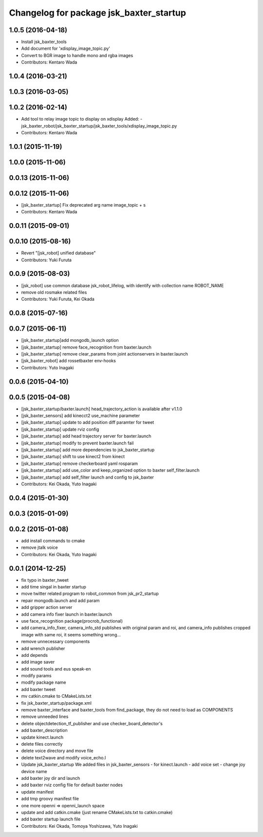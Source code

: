 ^^^^^^^^^^^^^^^^^^^^^^^^^^^^^^^^^^^^^^^^
Changelog for package jsk_baxter_startup
^^^^^^^^^^^^^^^^^^^^^^^^^^^^^^^^^^^^^^^^

1.0.5 (2016-04-18)
------------------
* Install jsk_baxter_tools
* Add document for 'xdisplay_image_topic.py'
* Convert to BGR image
  to handle mono and rgba images
* Contributors: Kentaro Wada

1.0.4 (2016-03-21)
------------------

1.0.3 (2016-03-05)
------------------

1.0.2 (2016-02-14)
------------------
* Add tool to relay image topic to display on xdisplay
  Added:
  - jsk_baxter_robot/jsk_baxter_startup/jsk_baxter_tools/xdisplay_image_topic.py
* Contributors: Kentaro Wada

1.0.1 (2015-11-19)
------------------

1.0.0 (2015-11-06)
------------------

0.0.13 (2015-11-06)
-------------------

0.0.12 (2015-11-06)
-------------------
* [jsk_baxter_startup] Fix deprecated arg name image_topic + s
* Contributors: Kentaro Wada

0.0.11 (2015-09-01)
-------------------

0.0.10 (2015-08-16)
-------------------
* Revert "[jsk_robot] unified database"
* Contributors: Yuki Furuta

0.0.9 (2015-08-03)
------------------
* [jsk_robot] use common database jsk_robot_lifelog, with identify with collection name ROBOT_NAME
* remove old rosmake related files
* Contributors: Yuki Furuta, Kei Okada

0.0.8 (2015-07-16)
------------------

0.0.7 (2015-06-11)
------------------
* [jsk_baxter_startup]add mongodb_launch option
* [jsk_baxter_startup] remove face_recognition from baxter.launch
* [jsk_baxter_startup] remove clear_params from joint actionservers in baxter.launch
* [jsk_baxter_robot] add rossetbaxter env-hooks
* Contributors: Yuto Inagaki

0.0.6 (2015-04-10)
------------------

0.0.5 (2015-04-08)
------------------
* [jsk_baxter_startup/baxter.launch] head_trajectory_action is available after v1.1.0
* [jsk_baxter_sensors] add kinecct2 use_machine parameter
* [jsk_baxter_startup] update to add position diff paramter for tweet
* [jsk_baxter_startup] update rviz config
* [jsk_baxter_startup] add head trajectory server for baxter.launch
* [jsk_baxter_startup] modify to prevent baxter.launch fail
* [jsk_baxter_startup] add more dependencies to jsk_baxter_startup
* [jsk_baxter_startup] shift to use kinect2 from kinect
* [jsk_baxter_startup] remove checkerboard yaml rosparam
* [jsk_baxter_startup] add use_color and keep_organized option to baxter self_filter.launch
* [jsk_baxter_startup] add self_filter launch and config to jsk_baxter
* Contributors: Kei Okada, Yuto Inagaki

0.0.4 (2015-01-30)
------------------

0.0.3 (2015-01-09)
------------------

0.0.2 (2015-01-08)
------------------
* add install commands to cmake
* remove jtalk voice
* Contributors: Kei Okada, Yuto Inagaki

0.0.1 (2014-12-25)
------------------
* fix typo in baxter_tweet
* add time singal in baxter startup
* move twitter related program to robot_common from jsk_pr2_startup
* repair mongodb.launch and add param
* add gripper action server
* add camera info fixer launch in baxter.launch
* use face_recognition package(procrob_functional)
* add camera_info_fixer, camera_info_std publishes with original param and roi, and camera_info publishes cropped image with same roi, it seems something wrong...
* remove unnecessary components
* add wrench publisher
* add depends
* add image saver
* add sound tools and eus speak-en
* modify params
* modify package name
* add baxter tweet
* mv catkin.cmake to CMakeLists.txt
* fix jsk_baxter_startup/package.xml
* remove baxter_interface and baxter_tools from find_package, they do not need to load as COMPONENTS
* remove unneeded lines
* delete objectdetection_tf_publisher and use checker_board_detector's
* add baxter_description
* update kinect.launch
* delete files correctly
* delete voice directory and move file
* delete text2wave and modify voice_echo.l
* Update jsk_baxter_startup
  We added files in jsk_baxter_sensors
  - for kinect.launch
  - add voice set
  - change joy device name
* add baxter joy dir and launch
* add baxter rviz config file for default baxter nodes
* update manifest
* add tmp groovy manifest file
* one more openni => openni_launch space
* update and add catkin.cmake (just rename CMakeLists.txt to catkin.cmake)
* add baxter startup launch file
* Contributors: Kei Okada, Tomoya Yoshizawa, Yuto Inagaki
